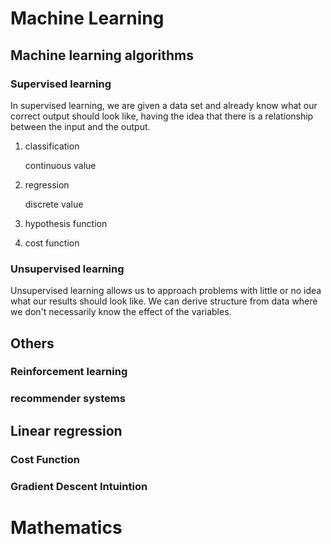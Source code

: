 
* Machine Learning
** Machine learning algorithms
*** Supervised learning
In supervised learning, we are given a data set and already know what our
correct output should look like, having the idea that there is a relationship
between the input and the output.
**** classification 
continuous value 
**** regression
discrete value
**** hypothesis function
**** cost function
*** Unsupervised learning
Unsupervised learning allows us to approach problems with little or no idea what
our results should look like. We can derive structure from data where we don't
necessarily know the effect of the variables.
** Others
*** Reinforcement learning
*** recommender systems
** Linear regression
*** Cost Function
*** Gradient Descent Intuintion
* Mathematics
